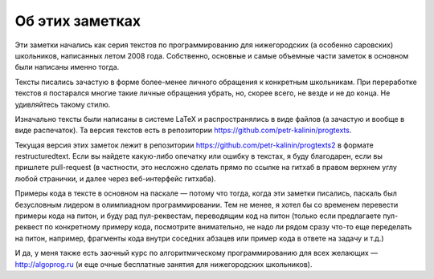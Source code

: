 Об этих заметках
================

Эти заметки начались как серия текстов по программированию для нижегородских (а особенно саровских) школьников,
написанных летом 2008 года. Собственно, основные и самые объемные части заметок в основном были написаны именно тогда.

Тексты писались зачастую в форме более-менее личного обращения к конкретным школьникам. При переработке текстов
я постарался многие такие личные обращения убрать, но, скорее всего, не везде и не до конца. Не удивляйтесь такому стилю.

Изначально тексты были написаны в системе LaTeX и распространялись в виде файлов (а зачастую и вообще в виде распечаток).
Та версия текстов есть в репозитории https://github.com/petr-kalinin/progtexts.

Текущая версия этих заметок лежит в репозитории https://github.com/petr-kalinin/progtexts2 в формате restructuredtext.
Если вы найдете какую-либо опечатку или ошибку в текстах, я буду благодарен, если вы пришлете pull-request
(в частности, это несложно сделать прямо по ссылке на гитхаб в правом верхнем углу любой странички, и далее через веб-интерфейс гитхаба).

Примеры кода в тексте в основном на паскале — потому что тогда, когда эти заметки писались, паскаль был безусловным лидером
в олимпиадном программировании. Тем не менее, я хотел бы со временем перевести примеры кода на питон, и буду рад пул-реквестам,
переводящим код на питон (только если предлагаете пул-реквест по конкретному примеру кода, посмотрите внимательно,
не надо ли рядом сразу что-то еще переделать на питон, например, фрагменты кода внутри соседних абзацев или пример кода в ответе 
на задачу и т.д.)

И да, у меня также есть заочный курс по алгоритмическому программированию для всех желающих — http://algoprog.ru
(и еще очные бесплатные занятия для нижегородских школьников).